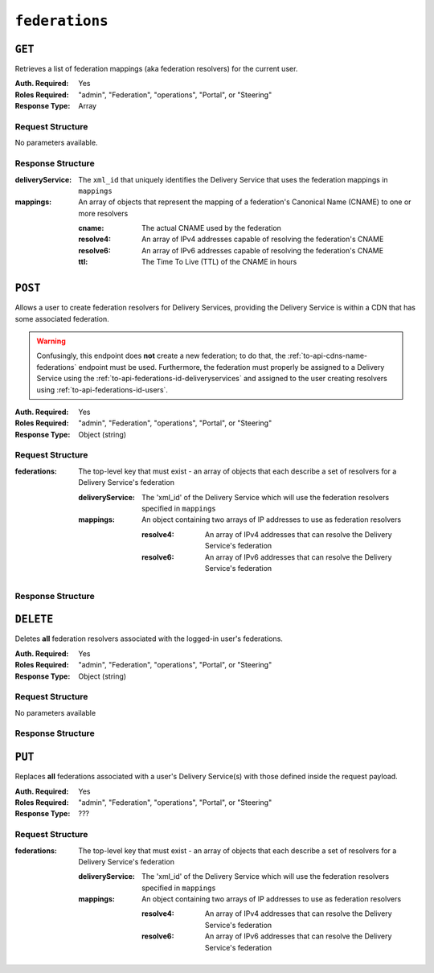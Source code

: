 ..
..
.. Licensed under the Apache License, Version 2.0 (the "License");
.. you may not use this file except in compliance with the License.
.. You may obtain a copy of the License at
..
..     http://www.apache.org/licenses/LICENSE-2.0
..
.. Unless required by applicable law or agreed to in writing, software
.. distributed under the License is distributed on an "AS IS" BASIS,
.. WITHOUT WARRANTIES OR CONDITIONS OF ANY KIND, either express or implied.
.. See the License for the specific language governing permissions and
.. limitations under the License.
..

.. _to-api-federations:

***************
``federations``
***************

``GET``
=======
Retrieves a list of federation mappings (aka federation resolvers) for the current user.

:Auth. Required: Yes
:Roles Required: "admin", "Federation", "operations", "Portal", or "Steering"
:Response Type:  Array

Request Structure
-----------------
No parameters available.

Response Structure
------------------
:deliveryService: The ``xml_id`` that uniquely identifies the Delivery Service that uses the federation mappings in ``mappings``
:mappings:        An array of objects that represent the mapping of a federation's Canonical Name (CNAME) to one or more resolvers

	:cname:    The actual CNAME used by the federation
	:resolve4: An array of IPv4 addresses capable of resolving the federation's CNAME
	:resolve6: An array of IPv6 addresses capable of resolving the federation's CNAME
	:ttl:      The Time To Live (TTL) of the CNAME in hours

.. code-block:: http
	:caption: Response Example

	HTTP/1.1 200 OK
	Access-Control-Allow-Credentials: true
	Access-Control-Allow-Headers: Origin, X-Requested-With, Content-Type, Accept, Set-Cookie, Cookie
	Access-Control-Allow-Methods: POST,GET,OPTIONS,PUT,DELETE
	Access-Control-Allow-Origin: *
	Content-Type: application/json
	Set-Cookie: mojolicious=...; Path=/; HttpOnly
	Whole-Content-Sha512: d6Llm5qNc2sfgVH9IimW7hA4wvtBUq6EzUmpJf805kB0k6v2WysNgFEWK4hBXNdAYkr8hYuKPrwDy3tCx0OZ8Q==
	X-Server-Name: traffic_ops_golang/
	Date: Mon, 03 Dec 2018 17:19:13 GMT
	Content-Length: 136

	{ "response": [
		{
			"mappings": [
				{
					"ttl": 300,
					"cname": "blah.blah.",
					"resolve4": [
						"0.0.0.0/32"
					],
					"resolve6": [
						"::/128"
					]
				}
			],
			"deliveryService": "demo1"
		}
	]}


``POST``
========
Allows a user to create federation resolvers for Delivery Services, providing the Delivery Service is within a CDN that has some associated federation.

.. warning:: Confusingly, this endpoint does **not** create a new federation; to do that, the :ref:`to-api-cdns-name-federations` endpoint must be used. Furthermore, the federation must properly be assigned to a Delivery Service using the :ref:`to-api-federations-id-deliveryservices` and assigned to the user creating resolvers using :ref:`to-api-federations-id-users`.

.. seealso:: The :ref:`to-api-federations-id-federation_resolvers` endpoint duplicates this functionality.

:Auth. Required: Yes
:Roles Required: "admin", "Federation", "operations", "Portal", or "Steering"
:Response Type:  Object (string)

Request Structure
-----------------
:federations: The top-level key that must exist - an array of objects that each describe a set of resolvers for a Delivery Service's federation

	:deliveryService: The 'xml_id' of the Delivery Service which will use the federation resolvers specified in ``mappings``
	:mappings:        An object containing two arrays of IP addresses to use as federation resolvers

		:resolve4: An array of IPv4 addresses that can resolve the Delivery Service's federation
		:resolve6: An array of IPv6 addresses that can resolve the Delivery Service's federation

.. code-block::http
	:caption: Request Example

	POST /api/1.1/federations HTTP/1.1
	Host: trafficops.infra.ciab.test
	User-Agent: curl/7.47.0
	Accept: */*
	Cookie: mojolicious=...
	Content-Length: 119
	Content-Type: application/json

	{ "federations": [{
		"deliveryService": "demo1",
		"mappings": {
			"resolve4": ["0.0.0.0"],
			"resolve6": ["::"]
		}
	}]}

Response Structure
------------------
.. code-block:: http
	:caption: Response Example

	HTTP/1.1 200 OK
	Access-Control-Allow-Credentials: true
	Access-Control-Allow-Headers: Origin, X-Requested-With, Content-Type, Accept
	Access-Control-Allow-Methods: POST,GET,OPTIONS,PUT,DELETE
	Access-Control-Allow-Origin: *
	Cache-Control: no-cache, no-store, max-age=0, must-revalidate
	Content-Type: application/json
	Date: Mon, 03 Dec 2018 17:00:29 GMT
	Server: Mojolicious (Perl)
	Set-Cookie: mojolicious=...; expires=Mon, 03 Dec 2018 21:00:29 GMT; path=/; HttpOnly
	Vary: Accept-Encoding
	Whole-Content-Sha512: dXg86uD2Un1AeBCeeBLSo2rsYgl6NOHHQEc5oMlpw1THOh2HwGdjwB3rPd/qoYIhOxcnnHoEstrEiHmucFev4A==
	Content-Length: 63

	{ "response": "admin successfully created federation resolvers." }


``DELETE``
==========
Deletes **all** federation resolvers associated with the logged-in user's federations.

:Auth. Required: Yes
:Roles Required: "admin", "Federation", "operations", "Portal", or "Steering"
:Response Type:  Object (string)

Request Structure
-----------------
No parameters available

Response Structure
------------------
.. code-block:: http
	:caption: Response Example

	HTTP/1.1 200 OK
	Access-Control-Allow-Credentials: true
	Access-Control-Allow-Headers: Origin, X-Requested-With, Content-Type, Accept
	Access-Control-Allow-Methods: POST,GET,OPTIONS,PUT,DELETE
	Access-Control-Allow-Origin: *
	Cache-Control: no-cache, no-store, max-age=0, must-revalidate
	Content-Type: application/json
	Date: Mon, 03 Dec 2018 17:55:10 GMT
	Server: Mojolicious (Perl)
	Set-Cookie: mojolicious=...; expires=Mon, 03 Dec 2018 21:55:10 GMT; path=/; HttpOnly
	Vary: Accept-Encoding
	Whole-Content-Sha512: b84HraJH6Kiqrz7i1L1juDBJWdkdYbbClnWM0lZDljvpSkVT9adFTTrHiv7Mjtt2RKquGdzFZ6tqt9s+ODxqsw==
	Content-Length: 93

	{ "response": "admin successfully deleted all federation resolvers: [ 0.0.0.0/32, ::/128 ]." }


``PUT``
=======
Replaces **all** federations associated with a user's Delivery Service(s) with those defined inside the request payload.

:Auth. Required: Yes
:Roles Required: "admin", "Federation", "operations", "Portal", or "Steering"
:Response Type:  ???

Request Structure
-----------------
:federations: The top-level key that must exist - an array of objects that each describe a set of resolvers for a Delivery Service's federation

	:deliveryService: The 'xml_id' of the Delivery Service which will use the federation resolvers specified in ``mappings``
	:mappings:        An object containing two arrays of IP addresses to use as federation resolvers

		:resolve4: An array of IPv4 addresses that can resolve the Delivery Service's federation
		:resolve6: An array of IPv6 addresses that can resolve the Delivery Service's federation

.. code-block:: json
	:caption: Request Example

	{ "federations": [{
		"deliveryService": "demo1",
		"mappings": {
			"resolve4": ["0.0.0.1"],
			"resolve6": ["::1"]
		}
	}]}

